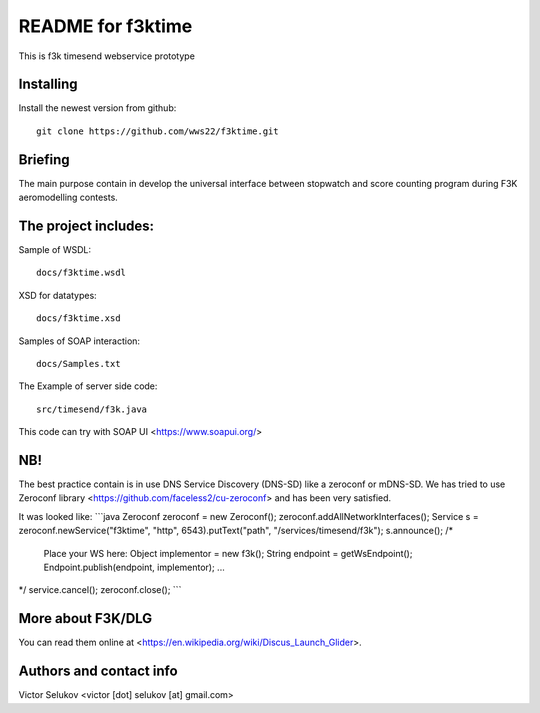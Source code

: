 ==================
README for f3ktime
==================

This is f3k timesend webservice prototype

Installing
==========

Install the newest version from github::

   git clone https://github.com/wws22/f3ktime.git

Briefing
========

The main purpose contain in develop the universal interface between
stopwatch and score counting program during F3K aeromodelling contests.

.. class:: no-web

    .. image:: https://raw.githubusercontent.com/wws22/f3ktime/master/docs/WS_sequence_diagram.png
        :alt: F3K timesend WS sequence diagram
        :width: 100%
        :align: center


The project includes:
=====================

Sample of WSDL::

   docs/f3ktime.wsdl

XSD for datatypes::

   docs/f3ktime.xsd

Samples of SOAP interaction::

   docs/Samples.txt

The Example of server side code::

   src/timesend/f3k.java

This code can try with SOAP UI <https://www.soapui.org/>

NB!
===

The best practice contain is in use DNS Service Discovery (DNS-SD) like a zeroconf or mDNS-SD.
We has tried to use Zeroconf library <https://github.com/faceless2/cu-zeroconf> and has been very satisfied.

It was looked like:
```java
Zeroconf zeroconf = new Zeroconf();
zeroconf.addAllNetworkInterfaces();
Service s = zeroconf.newService("f3ktime", "http", 6543).putText("path", "/services/timesend/f3k");
s.announce();
/*
 Place your WS here:
 Object implementor = new f3k();
 String endpoint = getWsEndpoint();
 Endpoint.publish(endpoint, implementor);
 ...
*/
service.cancel();
zeroconf.close();
```

More about F3K/DLG
==================

You can read them online at <https://en.wikipedia.org/wiki/Discus_Launch_Glider>.


Authors and contact info
========================

Victor Selukov <victor [dot] selukov [at] gmail.com>
